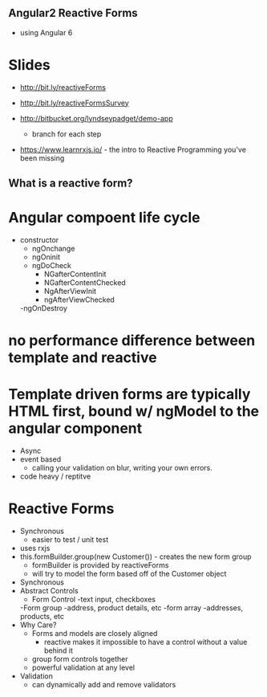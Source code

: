 ** Angular2 Reactive Forms

- using Angular 6
* Slides
- http://bit.ly/reactiveForms
- http://bit.ly/reactiveFormsSurvey

- http://bitbucket.org/lyndseypadget/demo-app
    - branch for each step

- https://www.learnrxjs.io/  - the intro to Reactive Programming you've been missing
** What is a reactive form?

* Angular compoent life cycle
- constructor
    - ngOnchange
    - ngOninit
    - ngDoCheck
        - NGafterContentInit
        - NGafterContentChecked
        - NgAfterViewInit
        - ngAfterViewChecked
    -ngOnDestroy

* no performance difference between template and reactive

* Template driven forms are typically HTML first, bound w/ ngModel to the angular component
    - Async
    - event based
        - calling your validation on blur, writing your own errors.
    - code heavy / reptitve

* Reactive Forms
    - Synchronous
        - easier to test / unit test
    - uses rxjs
    - this.formBuilder.group(new Customer()) - creates the new form group
        - formBuilder is provided by reactiveForms
        - will try to model the form based off of the Customer object
    - Synchronous
    * Abstract Controls
        - Form Control
            -text input, checkboxes
        -Form group
            -address, product details, etc
        -form array
            -addresses, products, etc
    * Why Care?
        - Forms and models are closely aligned
            - reactive makes it impossible to have a control without a value behind it
        - group form controls together
        - powerful validation at any level

    * Validation
        - can dynamically add and remove validators









